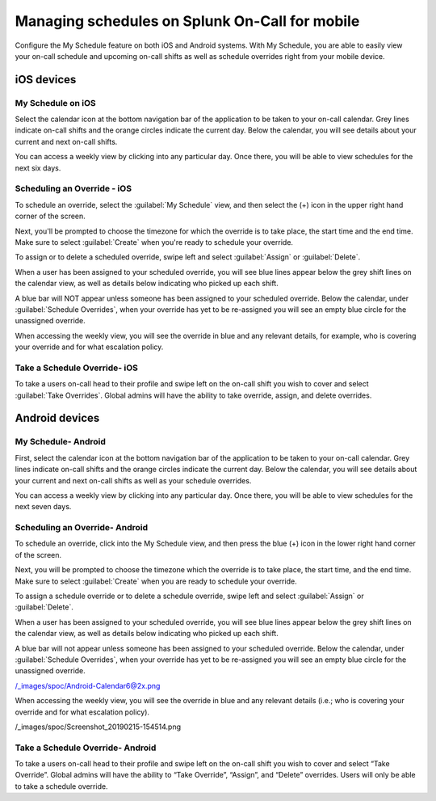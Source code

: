 .. _mobile-sched-overrides:

************************************************************************
Managing schedules on Splunk On-Call for mobile
************************************************************************

.. meta::
   :description: Configure your on-call schedule on a mobile device.


Configure the My Schedule feature on both iOS and Android systems. With My Schedule, you are able to easily view your
on-call schedule and upcoming on-call shifts as well as schedule overrides right from your mobile device.


iOS devices
===================

My Schedule on iOS
------------------------

Select the calendar icon at the bottom navigation bar of the application to be taken to your on-call calendar. Grey lines indicate on-call shifts and the orange circles indicate the current day. Below the calendar, you will see details about your current and next on-call shifts.

.. image:: /_images/spoc/sched-override1.png
    :width: 100%
    :alt: Select the calendar icon at the bottom navigation bar of the application to be taken to your on-call calendar.

You can access a weekly view by clicking into any particular day. Once there, you will be able to view schedules for the next six days.

.. image:: /_images/spoc/sched-override2.png
    :width: 100%
    :alt: Select a day to view the next six days' schedule.

Scheduling an Override - iOS
-------------------------------

To schedule an override, select the :guilabel:`My Schedule` view, and then select the (+) icon in the upper right hand corner of the screen.

.. image:: /_images/spoc/sched-overrride3.jpg
    :width: 100%
    :alt: Under My Schedule, select the plus (+) icon.



Next, you'll be prompted to choose the timezone for which the override is to take place, the start time and the end time. Make sure to select :guilabel:`Create` when you're ready to schedule your override.

.. image:: /_images/spoc/sched-overrride4.jpg
    :width: 100%
    :alt: Select Create to schedule the override.

To assign or to delete a scheduled override, swipe left and select :guilabel:`Assign` or :guilabel:`Delete`.

.. image:: /_images/spoc/sched-override5.jpg
    :width: 100%
    :alt: Swipe left to either Assign or Delete.

When a user has been assigned to your scheduled override, you will see blue lines appear below the grey shift lines on the calendar view, as well as details below indicating who picked up each shift.

.. image:: /_images/spoc/sched-override6.jpg
    :width: 100%
    :alt:

A blue bar will NOT appear unless someone has been assigned to your scheduled override. Below the calendar, under :guilabel:`Schedule Overrides`, when your override has yet to be re-assigned you will see an empty blue circle for the unassigned override.

.. image:: /_images/spoc/sched-override7.jpg
    :width: 100%
    :alt: A blue circle indicates unassigned overrides.

When accessing the weekly view, you will see the override in blue and any relevant details, for example,  who is covering your override and for what escalation policy.

.. image:: /_images/spoc/sched-override8.jpg
    :width: 100%
    :alt: Overrides appear on the weekly calendar view in blue.

Take a Schedule Override- iOS
-----------------------------

To take a users on-call head to their profile and swipe left on the on-call shift you wish to cover and select :guilabel:`Take Overrides`. Global admins will have the ability to take override, assign, and delete overrides.


.. image:: /_images/spoc/sched-override9.jpg
    :width: 100%
    :alt: Accept scheduled override in iOS.


Android devices
=============================


My Schedule- Android
------------------------

First, select the calendar icon at the bottom navigation bar of the application to be taken to your on-call calendar. Grey lines indicate on-call shifts and the orange circles indicate the current day. Below the calendar, you will see details about your current and next on-call shifts as well as your schedule overrides.

.. image:: /_images/spoc/sched-android1.jpg
    :width: 100%
    :alt: Below the on-call calendar are On-Call and Override details.

You can access a weekly view by clicking into any particular day. Once there, you will be able to view schedules for the next seven days.

.. image:: /_images/spoc/sched-android2.jpg
    :width: 100%
    :alt: Select a day on the calendar to see the schedules.

Scheduling an Override- Android
-----------------------------------

To schedule an override, click into the My Schedule view, and then press the blue (+) icon in the lower right hand corner of the screen.

.. image:: /_images/spoc/sched-android3.jpg
    :width: 100%
    :alt: Select the plus (+) icon to schedule an override.

Next, you will be prompted to choose the timezone which the override is to take place, the start time, and the end time. Make sure to select :guilabel:`Create` when you are ready to schedule your override.

.. image:: /_images/spoc/sched-android4.jpg
    :width: 100%
    :alt: Select Create to schedule your override.

To assign a schedule override or to delete a schedule override, swipe left and select :guilabel:`Assign` or :guilabel:`Delete`.

.. image:: /_images/spoc/sched-android5.jpg
    :width: 100%
    :alt: Swipe left to assign or delete an override.

When a user has been assigned to your scheduled override, you will see blue lines appear below the grey shift lines on the calendar view, as well as details below indicating who picked up each shift.

.. image:: /_images/spoc/sched-android6.jpg
    :width: 100%
    :alt: A blue line appears in calendar view to indicate a shift override.

A blue bar will not appear unless someone has been assigned to your scheduled override. Below the calendar, under :guilabel:`Schedule Overrides`, when your override has yet to be re-assigned you will see an empty blue circle for the unassigned override.

/_images/spoc/Android-Calendar6@2x.png

When accessing the weekly view, you will see the override in blue and
any relevant details (i.e.; who is covering your override and for what
escalation policy).

/_images/spoc/Screenshot_20190215-154514.png

Take a Schedule Override- Android
---------------------------------

To take a users on-call head to their profile and swipe left on the
on-call shift you wish to cover and select “Take Override”. Global
admins will have the ability to “Take Override”, “Assign”, and “Delete”
overrides. Users will only be able to take a schedule override.

.. image:: /_images/spoc/Schedule-Overrides-Android-2.png
   :alt: accept scheduled override in Android

   accept scheduled override in Android
